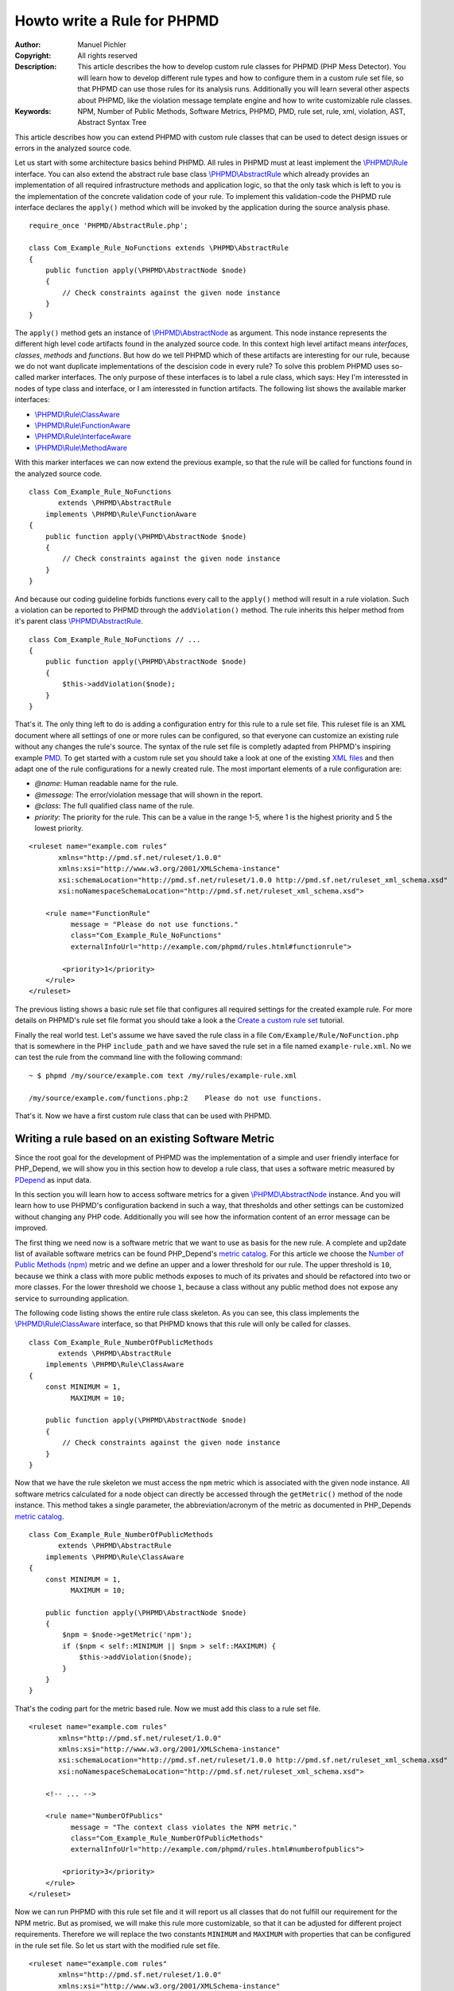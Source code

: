 ============================
Howto write a Rule for PHPMD
============================

:Author:       Manuel Pichler
:Copyright:    All rights reserved
:Description:  This article describes the how to develop custom rule classes
               for PHPMD (PHP Mess Detector). You will learn how to develop
               different rule types and how to configure them in a custom rule
               set file, so that PHPMD can use those rules for its analysis
               runs. Additionally you will learn several other aspects about
               PHPMD, like the violation message template engine and how to
               write customizable rule classes.
:Keywords:     NPM, Number of Public Methods, Software Metrics, PHPMD, PMD, rule set, rule, xml, violation, AST, Abstract Syntax Tree

This article describes how you can extend PHPMD with custom rule classes that
can be used to detect design issues or errors in the analyzed source code.

Let us start with some architecture basics behind PHPMD. All rules in PHPMD
must at least implement the `\\PHPMD\\Rule`__ interface. You can also extend
the abstract rule base class `\\PHPMD\\AbstractRule`__ which already provides
an implementation of all required infrastructure methods and application logic,
so that the only task which is left to you is the implementation of the
concrete validation code of your rule. To implement this validation-code the
PHPMD rule interface declares the ``apply()`` method which will be invoked by
the application during the source analysis phase. ::

  require_once 'PHPMD/AbstractRule.php';

  class Com_Example_Rule_NoFunctions extends \PHPMD\AbstractRule
  {
      public function apply(\PHPMD\AbstractNode $node)
      {
          // Check constraints against the given node instance
      }
  }

The ``apply()`` method gets an instance of `\\PHPMD\\AbstractNode`__ as
argument. This node instance represents the different high level code artifacts
found in the analyzed source code. In this context high level artifact means
*interfaces*, *classes*, *methods* and *functions*. But how do we tell PHPMD
which of these artifacts are interesting for our rule, because we do not want
duplicate implementations of the descision code in every rule? To solve this
problem PHPMD uses so-called marker interfaces. The only purpose of these
interfaces is to label a rule class, which says: Hey I'm interessted in nodes
of type class and interface, or I am interessted in function artifacts. The
following list shows the available marker interfaces:

- `\\PHPMD\\Rule\\ClassAware`__
- `\\PHPMD\\Rule\\FunctionAware`__
- `\\PHPMD\\Rule\\InterfaceAware`__
- `\\PHPMD\\Rule\\MethodAware`__

With this marker interfaces we can now extend the previous example, so that
the rule will be called for functions found in the analyzed source code. ::

  class Com_Example_Rule_NoFunctions
         extends \PHPMD\AbstractRule
      implements \PHPMD\Rule\FunctionAware
  {
      public function apply(\PHPMD\AbstractNode $node)
      {
          // Check constraints against the given node instance
      }
  }

And because our coding guideline forbids functions every call to the ``apply()``
method will result in a rule violation. Such a violation can be reported to
PHPMD through the ``addViolation()`` method. The rule inherits this helper
method from it's parent class `\\PHPMD\\AbstractRule`__. ::

  class Com_Example_Rule_NoFunctions // ...
  {
      public function apply(\PHPMD\AbstractNode $node)
      {
          $this->addViolation($node);
      }
  }

That's it. The only thing left to do is adding a configuration entry for this
rule to a rule set file. This ruleset file is an XML document where all settings
of one or more rules can be configured, so that everyone can customize an
existing rule without any changes the rule's source. The syntax of the rule set
file is completly adapted from PHPMD's inspiring example `PMD`__. To get
started with a custom rule set you should take a look at one of the existing
`XML files`__ and then adapt one of the rule configurations for a newly created
rule. The most important elements of a rule configuration are:

- *@name*: Human readable name for the rule.
- *@message*: The error/violation message that will shown in the report.
- *@class*: The full qualified class name of the rule.
- *priority*: The priority for the rule. This can be a value in the range 1-5,
  where 1 is the highest priority and 5 the lowest priority.

::

  <ruleset name="example.com rules"
         xmlns="http://pmd.sf.net/ruleset/1.0.0"
         xmlns:xsi="http://www.w3.org/2001/XMLSchema-instance"
         xsi:schemaLocation="http://pmd.sf.net/ruleset/1.0.0 http://pmd.sf.net/ruleset_xml_schema.xsd"
         xsi:noNamespaceSchemaLocation="http://pmd.sf.net/ruleset_xml_schema.xsd">

      <rule name="FunctionRule"
            message = "Please do not use functions."
            class="Com_Example_Rule_NoFunctions"
            externalInfoUrl="http://example.com/phpmd/rules.html#functionrule">

          <priority>1</priority>
      </rule>
  </ruleset>

The previous listing shows a basic rule set file that configures all required
settings for the created example rule. For more details on PHPMD's rule set
file format you should take a look a the `Create a custom rule set`__ tutorial.

Finally the real world test. Let's assume we have saved the rule class in a
file ``Com/Example/Rule/NoFunction.php`` that is somewhere in the PHP
``include_path`` and we have saved the rule set in a file named
``example-rule.xml``. No we can test the rule from the command line with the
following command: ::

  ~ $ phpmd /my/source/example.com text /my/rules/example-rule.xml

  /my/source/example.com/functions.php:2    Please do not use functions.

That's it. Now we have a first custom rule class that can be used with PHPMD.

Writing a rule based on an existing Software Metric
===================================================

Since the root goal for the development of PHPMD was the implementation of a
simple and user friendly interface for PHP_Depend, we will show you in this
section how to develop a rule class, that uses a software metric measured by
`PDepend`__ as input data.

In this section you will learn how to access software metrics for a given
`\\PHPMD\\AbstractNode`__ instance. And you will learn how to use PHPMD's
configuration backend in such a way, that thresholds and other settings can
be customized without changing any PHP code. Additionally you will see how
the information content of an error message can be improved.

The first thing we need now is a software metric that we want to use as basis
for the new rule. A complete and up2date list of available software metrics
can be found PHP_Depend's `metric catalog`__. For this article we choose the
`Number of Public Methods (npm)`__ metric and we define an upper and a lower
threshold for our rule. The upper threshold is ``10``, because we think a class
with more public methods exposes to much of its privates and should be
refactored into two or more classes. For the lower threshold we choose ``1``,
because a class without any public method does not expose any service to
surrounding application.

The following code listing shows the entire rule class skeleton. As you can
see, this class implements the `\\PHPMD\\Rule\\ClassAware`__ interface, so that
PHPMD knows that this rule will only be called for classes. ::

  class Com_Example_Rule_NumberOfPublicMethods
         extends \PHPMD\AbstractRule
      implements \PHPMD\Rule\ClassAware
  {
      const MINIMUM = 1,
            MAXIMUM = 10;

      public function apply(\PHPMD\AbstractNode $node)
      {
          // Check constraints against the given node instance
      }
  }

Now that we have the rule skeleton we must access the ``npm`` metric which
is associated with the given node instance. All software metrics calculated for
a node object can directly be accessed through the ``getMetric()`` method of the
node instance. This method takes a single parameter, the abbreviation/acronym
of the metric as documented in PHP_Depends `metric catalog`__. ::

  class Com_Example_Rule_NumberOfPublicMethods
         extends \PHPMD\AbstractRule
      implements \PHPMD\Rule\ClassAware
  {
      const MINIMUM = 1,
            MAXIMUM = 10;

      public function apply(\PHPMD\AbstractNode $node)
      {
          $npm = $node->getMetric('npm');
          if ($npm < self::MINIMUM || $npm > self::MAXIMUM) {
              $this->addViolation($node);
          }
      }
  }

That's the coding part for the metric based rule. Now we must add this class
to a rule set file.

::

  <ruleset name="example.com rules"
         xmlns="http://pmd.sf.net/ruleset/1.0.0"
         xmlns:xsi="http://www.w3.org/2001/XMLSchema-instance"
         xsi:schemaLocation="http://pmd.sf.net/ruleset/1.0.0 http://pmd.sf.net/ruleset_xml_schema.xsd"
         xsi:noNamespaceSchemaLocation="http://pmd.sf.net/ruleset_xml_schema.xsd">

      <!-- ... -->

      <rule name="NumberOfPublics"
            message = "The context class violates the NPM metric."
            class="Com_Example_Rule_NumberOfPublicMethods"
            externalInfoUrl="http://example.com/phpmd/rules.html#numberofpublics">

          <priority>3</priority>
      </rule>
  </ruleset>

Now we can run PHPMD with this rule set file and it will report us all classes
that do not fulfill our requirement for the NPM metric. But as promised, we
will make this rule more customizable, so that it can be adjusted for different
project requirements. Therefore we will replace the two constants ``MINIMUM``
and ``MAXIMUM`` with properties that can be configured in the rule set file.
So let us start with the modified rule set file. ::

  <ruleset name="example.com rules"
         xmlns="http://pmd.sf.net/ruleset/1.0.0"
         xmlns:xsi="http://www.w3.org/2001/XMLSchema-instance"
         xsi:schemaLocation="http://pmd.sf.net/ruleset/1.0.0 http://pmd.sf.net/ruleset_xml_schema.xsd"
         xsi:noNamespaceSchemaLocation="http://pmd.sf.net/ruleset_xml_schema.xsd">

      <!-- ... -->

      <rule name="NumberOfPublics"
            message = "The context class violates the NPM metric."
            class="Com_Example_Rule_NumberOfPublicMethods"
            externalInfoUrl="http://example.com/phpmd/rules.html#numberofpublics">

          <priority>3</priority>
          <properties>
              <property name="minimum"
                        value="1"
                        description="Minimum number of public methods." />
              <property name="maximum"
                        value="10"
                        description="Maximum number of public methods." />
          </properties>
      </rule>
  </ruleset>

In PMD rule set files you can define as many properties for a rule as you like.
All of them will be injected into a rule instance by PHPMD's runtime
environment and then can be accessed through the ``get<type>Property()``
methods. Currently PHPMD supports the following getter methods.

- ``getBooleanProperty()``
- ``getIntProperty()``

So now let's modify the rule class and replace the hard coded constants with
the configurable properties. ::

  class Com_Example_Rule_NumberOfPublicMethods
         extends \PHPMD\AbstractRule
      implements \PHPMD\Rule\ClassAware
  {
      public function apply(\PHPMD\AbstractNode $node)
      {
          $npm = $node->getMetric('npm');
          if ($npm < $this->getIntProperty('minimum') ||
              $npm > $this->getIntProperty('maximum')
          ) {
              $this->addViolation($node);
          }
      }
  }

Now we are nearly done, but one issue is still left out. When we execute this
rule, the user will get the message *"The context class violates the NPM
metric."* which isn't really informative, because he must manually check if the
upper or lower threshold was exceeded and what the actual thresholds are. To
provide more information about a rule violation you can use PHPMD's minimalistic
template/placeholder engine for violation messages. With this engine you can
define violation messages with placeholders, that will be replaced with actual
values. The format for such placeholders is ``'{' + \d+ '}'``. ::

  <ruleset name="example.com rules"
         xmlns="http://pmd.sf.net/ruleset/1.0.0"
         xmlns:xsi="http://www.w3.org/2001/XMLSchema-instance"
         xsi:schemaLocation="http://pmd.sf.net/ruleset/1.0.0 http://pmd.sf.net/ruleset_xml_schema.xsd"
         xsi:noNamespaceSchemaLocation="http://pmd.sf.net/ruleset_xml_schema.xsd">

      <!-- ... -->

      <rule name="NumberOfPublics"
            message = "The class {0} has {1} public method, the threshold is {2}."
            class="Com_Example_Rule_NumberOfPublicMethods"
            externalInfoUrl="http://example.com/phpmd/rules.html#numberofpublics">

          <priority>3</priority>
          <properties>
              <property name="minimum"
                        value="1"
                        description="Minimum number of public methods." />
              <property name="maximum"
                        value="10"
                        description="Maximum number of public methods." />
          </properties>
      </rule>
  </ruleset>

Now we can adjust the rule class in such a manner, that it will set the correct
values for the placeholders ``{0}``, ``{1}`` and ``{2}`` ::

  class Com_Example_Rule_NumberOfPublicMethods
         extends \PHPMD\AbstractRule
      implements \PHPMD\Rule\ClassAware
  {
      public function apply(\PHPMD\AbstractNode $node)
      {
          $min = $this->getIntProperty('minimum');
          $max = $this->getIntProperty('maximum');
          $npm = $node->getMetric('npm');

          if ($npm < $min) {
              $this->addViolation($node, array(get_class($node), $npm, $min));
          } else if ($npm > $max) {
              $this->addViolation($node, array(get_class($node), $npm, $max));
          }
      }
  }

If we run this version of the rule we will get an error message like the one
shown in the following figure. ::

  The class FooBar has 42 public method, the threshold is 10.

Writing a rule based on the Abstract Syntax Tree
================================================

Now we will learn how to develop a PHPMD rule that utilizes PHP_Depend's
abstract syntax tree to detect violations or possible error in the analyzed
source code. The ability to access PHP_Depend's abstract syntax tree gives you
the most powerful way to write rules for PHPMD, because you can analyze nearly
all apects of the software under test. The syntax tree can be accessed through
the ``getFirstChildOfType()`` and ``findChildrenOfType()`` methods of the
`\\PHPMD\\AbstractNode`__ class.

In this example we will implement a rule that detects the usage of the new and
controversial PHP feature ``goto``. Because we all know and agree that ``goto``
was already bad in Basic, we would like to prevent our developers from using
the bad feature. Therefore we implement a PHPMD rule, that searches through
PHP_Depend's for the ``goto`` language construct.

Because the ``goto`` statement cannot be found in classes and interfaces, but
in methods and functions, the new rule class must implement the two marker
interfaces `\\PHPMD\\Rule\\FunctionAware`__ and `\\PHPMD\\Rule\\MethodAware`__.

::

  namespace PHPMD\Rule\Design;

  use PHPMD\AbstractNode;
  use PHPMD\AbstractRule;
  use PHPMD\Rule\MethodAware;
  use PHPMD\Rule\FunctionAware;

  class GotoStatement extends AbstractRule implements MethodAware, FunctionAware
  {
      public function apply(AbstractNode $node)
      {
          foreach ($node->findChildrenOfType('GotoStatement') as $goto) {
              $this->addViolation($goto, array($node->getType(), $node->getName()));
          }
      }
  }

As you can see, we are searching for the string ``GotoStatement`` in the
previous example. This is a shortcut notation used by PHPMD to address concrete
PHP_Depend syntax tree nodes. All abstract syntax tree classes in PDepend
have the following format: ::

  \PDepend\Source\AST\ASTGotoStatement

where ::

  \PDepend\Source\AST\AST

is fixed and everything else depends on the node type. And this fixed part of
the class name can be ommitted in PHPMD when searching for an abstract syntax
tree node. To implement additional rules you should take a look at PHP_Depend's
`Code package`__ where you can find all currently supported code nodes.

Conclusion
==========

In this article we have shown you several ways to implement custom rules for
PHPMD. If you think one of your rules could be reusable for other projects and
user, don't hesitate to propose your custom rules on the project's issue tracker
at `GitHub`__ or open a pull request.

__ https://github.com/phpmd/phpmd/blob/master/src/main/php/PHPMD/Rule.php
__ https://github.com/phpmd/phpmd/blob/master/src/main/php/PHPMD/AbstractRule.php
__ https://github.com/phpmd/phpmd/blob/master/src/main/php/PHPMD/AbstractNode.php
__ https://github.com/phpmd/phpmd/blob/master/src/main/php/PHPMD/Rule/ClassAware.php
__ https://github.com/phpmd/phpmd/blob/master/src/main/php/PHPMD/Rule/FunctionAware.php
__ https://github.com/phpmd/phpmd/blob/master/src/main/php/PHPMD/Rule/InterfaceAware.php
__ https://github.com/phpmd/phpmd/blob/master/src/main/php/PHPMD/Rule/MethodAware.php
__ https://github.com/phpmd/phpmd/blob/master/src/main/php/PHPMD/AbstractRule.php
__ http://pmd.sf.net/
__ https://github.com/phpmd/phpmd/tree/master/src/main/resources/rulesets
__ http://phpmd.org/documentation/creating-a-ruleset.html

__ http://pdepend.org
__ http://pdepend.org/documentation/software-metrics.html
__ https://github.com/phpmd/phpmd/blob/master/src/main/php/PHPMD/AbstractNode.php
__ http://pdepend.org/documentation/software-metrics/number-of-public-methods.html
__ https://github.com/phpmd/phpmd/blob/master/src/main/php/PHPMD/Rule/IClassAware.php
__ http://pdepend.org/documentation/software-metrics.html

__ https://github.com/phpmd/phpmd/blob/master/src/main/php/PHPMD/AbstractNode.php
__ https://github.com/phpmd/phpmd/blob/master/src/main/php/PHPMD/Rule/FunctionAware.php
__ https://github.com/phpmd/phpmd/blob/master/src/main/php/PHPMD/Rule/MethodAware.php
__ https://github.com/pdepend/pdepend/tree/master/src/main/phpHP/Depend/Source/AST
__ https://github.com/phpmd/phpmd
